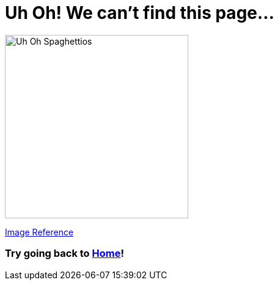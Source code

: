 = Uh Oh! We can't find this page...

image::https://addymmoran.github.io/images/uhoh.jpg[Uh Oh Spaghettios, 300, 300, role="center"]
link:https://castbox.fm/channel/Uh-oh-Spaghettios-id1446571?country=us[Image Reference]

=== Try going back to link:https://addymmoran.github.io[Home]!
